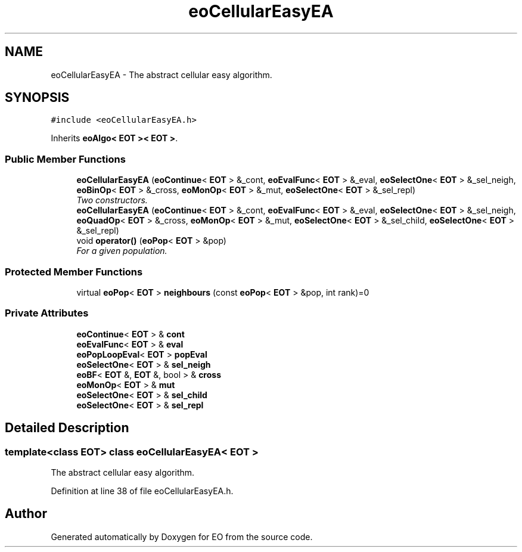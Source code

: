 .TH "eoCellularEasyEA" 3 "19 Oct 2006" "Version 0.9.4-cvs" "EO" \" -*- nroff -*-
.ad l
.nh
.SH NAME
eoCellularEasyEA \- The abstract cellular easy algorithm.  

.PP
.SH SYNOPSIS
.br
.PP
\fC#include <eoCellularEasyEA.h>\fP
.PP
Inherits \fBeoAlgo< EOT >< EOT >\fP.
.PP
.SS "Public Member Functions"

.in +1c
.ti -1c
.RI "\fBeoCellularEasyEA\fP (\fBeoContinue\fP< \fBEOT\fP > &_cont, \fBeoEvalFunc\fP< \fBEOT\fP > &_eval, \fBeoSelectOne\fP< \fBEOT\fP > &_sel_neigh, \fBeoBinOp\fP< \fBEOT\fP > &_cross, \fBeoMonOp\fP< \fBEOT\fP > &_mut, \fBeoSelectOne\fP< \fBEOT\fP > &_sel_repl)"
.br
.RI "\fITwo constructors. \fP"
.ti -1c
.RI "\fBeoCellularEasyEA\fP (\fBeoContinue\fP< \fBEOT\fP > &_cont, \fBeoEvalFunc\fP< \fBEOT\fP > &_eval, \fBeoSelectOne\fP< \fBEOT\fP > &_sel_neigh, \fBeoQuadOp\fP< \fBEOT\fP > &_cross, \fBeoMonOp\fP< \fBEOT\fP > &_mut, \fBeoSelectOne\fP< \fBEOT\fP > &_sel_child, \fBeoSelectOne\fP< \fBEOT\fP > &_sel_repl)"
.br
.ti -1c
.RI "void \fBoperator()\fP (\fBeoPop\fP< \fBEOT\fP > &pop)"
.br
.RI "\fIFor a given population. \fP"
.in -1c
.SS "Protected Member Functions"

.in +1c
.ti -1c
.RI "virtual \fBeoPop\fP< \fBEOT\fP > \fBneighbours\fP (const \fBeoPop\fP< \fBEOT\fP > &pop, int rank)=0"
.br
.in -1c
.SS "Private Attributes"

.in +1c
.ti -1c
.RI "\fBeoContinue\fP< \fBEOT\fP > & \fBcont\fP"
.br
.ti -1c
.RI "\fBeoEvalFunc\fP< \fBEOT\fP > & \fBeval\fP"
.br
.ti -1c
.RI "\fBeoPopLoopEval\fP< \fBEOT\fP > \fBpopEval\fP"
.br
.ti -1c
.RI "\fBeoSelectOne\fP< \fBEOT\fP > & \fBsel_neigh\fP"
.br
.ti -1c
.RI "\fBeoBF\fP< \fBEOT\fP &, \fBEOT\fP &, bool > & \fBcross\fP"
.br
.ti -1c
.RI "\fBeoMonOp\fP< \fBEOT\fP > & \fBmut\fP"
.br
.ti -1c
.RI "\fBeoSelectOne\fP< \fBEOT\fP > & \fBsel_child\fP"
.br
.ti -1c
.RI "\fBeoSelectOne\fP< \fBEOT\fP > & \fBsel_repl\fP"
.br
.in -1c
.SH "Detailed Description"
.PP 

.SS "template<class EOT> class eoCellularEasyEA< EOT >"
The abstract cellular easy algorithm. 
.PP
Definition at line 38 of file eoCellularEasyEA.h.

.SH "Author"
.PP 
Generated automatically by Doxygen for EO from the source code.
